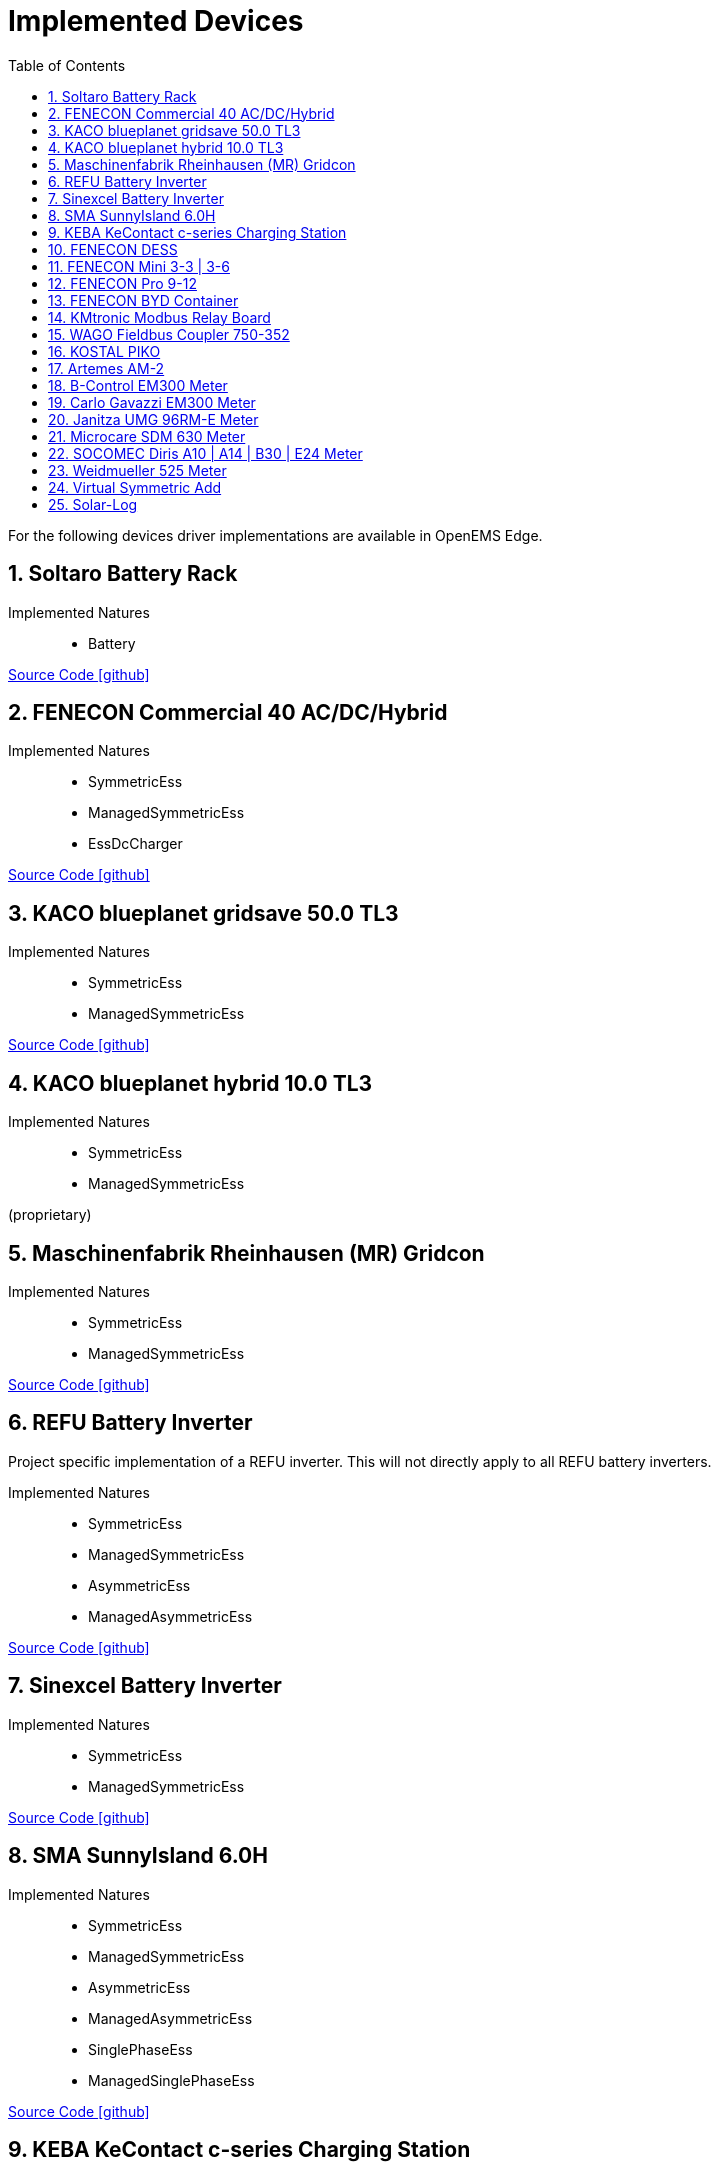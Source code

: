 = Implemented Devices
:sectnums:
:sectnumlevels: 4
:toc:
:toclevels: 4
:experimental:
:keywords: AsciiDoc
:source-highlighter: highlight.js
:icons: font
:imagesdir: ../../../assets/images

For the following devices driver implementations are available in OpenEMS Edge.

== Soltaro Battery Rack

Implemented Natures::
- Battery

https://github.com/OpenEMS/openems/tree/develop/io.openems.edge.battery.soltaro[Source Code icon:github[]]

== FENECON Commercial 40 AC/DC/Hybrid

Implemented Natures::
- SymmetricEss
- ManagedSymmetricEss
- EssDcCharger

https://github.com/OpenEMS/openems/tree/develop/io.openems.edge.ess.fenecon.commercial40[Source Code icon:github[]]

== KACO blueplanet gridsave 50.0 TL3

Implemented Natures::
- SymmetricEss
- ManagedSymmetricEss

https://github.com/OpenEMS/openems/tree/develop/io.openems.edge.ess.kaco.blueplanet.gridsave50[Source Code icon:github[]]

== KACO blueplanet hybrid 10.0 TL3

Implemented Natures::
- SymmetricEss
- ManagedSymmetricEss

(proprietary)

== Maschinenfabrik Rheinhausen (MR) Gridcon

Implemented Natures::
- SymmetricEss
- ManagedSymmetricEss

https://github.com/OpenEMS/openems/tree/develop/io.openems.edge.ess.mr.gridcon[Source Code icon:github[]]

== REFU Battery Inverter

Project specific implementation of a REFU inverter. This will not directly apply to all REFU battery inverters.

Implemented Natures::
- SymmetricEss
- ManagedSymmetricEss
- AsymmetricEss
- ManagedAsymmetricEss

https://github.com/OpenEMS/openems/tree/develop/io.openems.edge.ess.refu[Source Code icon:github[]]

== Sinexcel Battery Inverter

Implemented Natures::
- SymmetricEss
- ManagedSymmetricEss

https://github.com/OpenEMS/openems/tree/develop/io.openems.edge.ess.sinexcel[Source Code icon:github[]]

== SMA SunnyIsland 6.0H

Implemented Natures::
- SymmetricEss
- ManagedSymmetricEss
- AsymmetricEss
- ManagedAsymmetricEss
- SinglePhaseEss
- ManagedSinglePhaseEss

https://github.com/OpenEMS/openems/tree/develop/io.openems.edge.ess.sma[Source Code icon:github[]]

== KEBA KeContact c-series Charging Station

Implemented Natures::
- Evcs (Electric Vehicle Charging Station)

https://github.com/OpenEMS/openems/tree/develop/io.openems.edge.evcs.keba.kecontact[Source Code icon:github[]]

== FENECON DESS

Applies to multiple similar products like the FENECON by BYD PRO Hybrid.

Implemented Natures::
- SymmetricEss
- AsymmetricEss
- EssDcCharger
- AsymmetricMeter (for Grid and AC-connected PV)
- SymmetricMeter (for Grid and AC-connected PV)

https://github.com/OpenEMS/openems/tree/develop/io.openems.edge.fenecon.dess[Source Code icon:github[]]

== FENECON Mini 3-3 | 3-6

Implemented Natures::
- SinglePhaseEss
- AsymmetricEss
- SymmetricEss
- SymmetricMeter (for Grid and PV)

https://github.com/OpenEMS/openems/tree/develop/io.openems.edge.fenecon.mini[Source Code icon:github[]]

== FENECON Pro 9-12

Implemented Natures::
- SymmetricEss
- ManagedSymmetricEss
- AsymmetricEss
- ManagedAsymmetricEss
- AsymmetricMeter (for PV)
- SymmetricMeter (for PV)

https://github.com/OpenEMS/openems/tree/develop/io.openems.edge.fenecon.pro[Source Code icon:github[]]

== FENECON BYD Container

Implemented Natures::
- SymmetricEss
- ManagedSymmetricEss

https://github.com/OpenEMS/openems/tree/develop/io.openems.edge.ess.byd.container[Source Code icon:github[]]

== KMtronic Modbus Relay Board

Implemented Natures::
- DigitalOutput

https://github.com/OpenEMS/openems/tree/develop/io.openems.edge.io.kmtronic[Source Code icon:github[]]

== WAGO Fieldbus Coupler 750-352

Implemented Natures::
- DigitalOutput
- DigitalInput

https://github.com/OpenEMS/openems/tree/develop/io.openems.edge.io.wago[Source Code icon:github[]]

== KOSTAL PIKO

Implemented Natures::
- SymmetricEss
- SymmetricMeter (for Grid meter)
- EssDcCharger (for PV)

https://github.com/OpenEMS/openems/tree/develop/io.openems.edge.kostal.piko[Source Code icon:github[]]

== Artemes AM-2

Implemented Natures::
- SymmetricMeter
- AsymmetricMeter

https://github.com/OpenEMS/openems/tree/develop/io.openems.edge.meter.artemes.am2[Source Code icon:github[]]

== B-Control EM300 Meter

Implemented Natures::
- SymmetricMeter
- AsymmetricMeter

https://github.com/OpenEMS/openems/tree/develop/io.openems.edge.meter.bcontrol.em300[Source Code icon:github[]]

== Carlo Gavazzi EM300 Meter

Implemented Natures::
- SymmetricMeter
- AsymmetricMeter

https://github.com/OpenEMS/openems/tree/develop/io.openems.edge.meter.carlo.gavazzi.em300[Source Code icon:github[]]

== Janitza UMG 96RM-E Meter

Implemented Natures::
- SymmetricMeter
- AsymmetricMeter

https://github.com/OpenEMS/openems/tree/develop/io.openems.edge.meter.janitza.umg96rme[Source Code icon:github[]]

== Microcare SDM 630 Meter

This implementation is functionally compatible with a number of energy meters with the name "SDM 630".

Implemented Natures::
- SymmetricMeter
- AsymmetricMeter

https://github.com/OpenEMS/openems/tree/develop/io.openems.edge.meter.microcare.sdm630[Source Code icon:github[]]

== SOCOMEC Diris A10 | A14 | B30 | E24 Meter

Implemented Natures::
- SymmetricMeter
- AsymmetricMeter

https://github.com/OpenEMS/openems/tree/develop/io.openems.edge.meter.socomec[Source Code icon:github[]]

== Weidmueller 525 Meter

Implemented Natures::
- SymmetricMeter
- AsymmetricMeter

https://github.com/OpenEMS/openems/tree/develop/io.openems.edge.meter.weidmueller[Source Code icon:github[]]

== Virtual Symmetric Add

Implemented Natures::
- SymmetricMeter

https://github.com/OpenEMS/openems/tree/develop/io.openems.edge.meter.virtual[Source Code icon:github[]]

== Solar-Log

Implemented Natures::
- SymmetricPvInverter
- SymmetricMeter

https://github.com/OpenEMS/openems/tree/develop/io.openems.edge.pvinverter.solarlog[Source Code icon:github[]]



